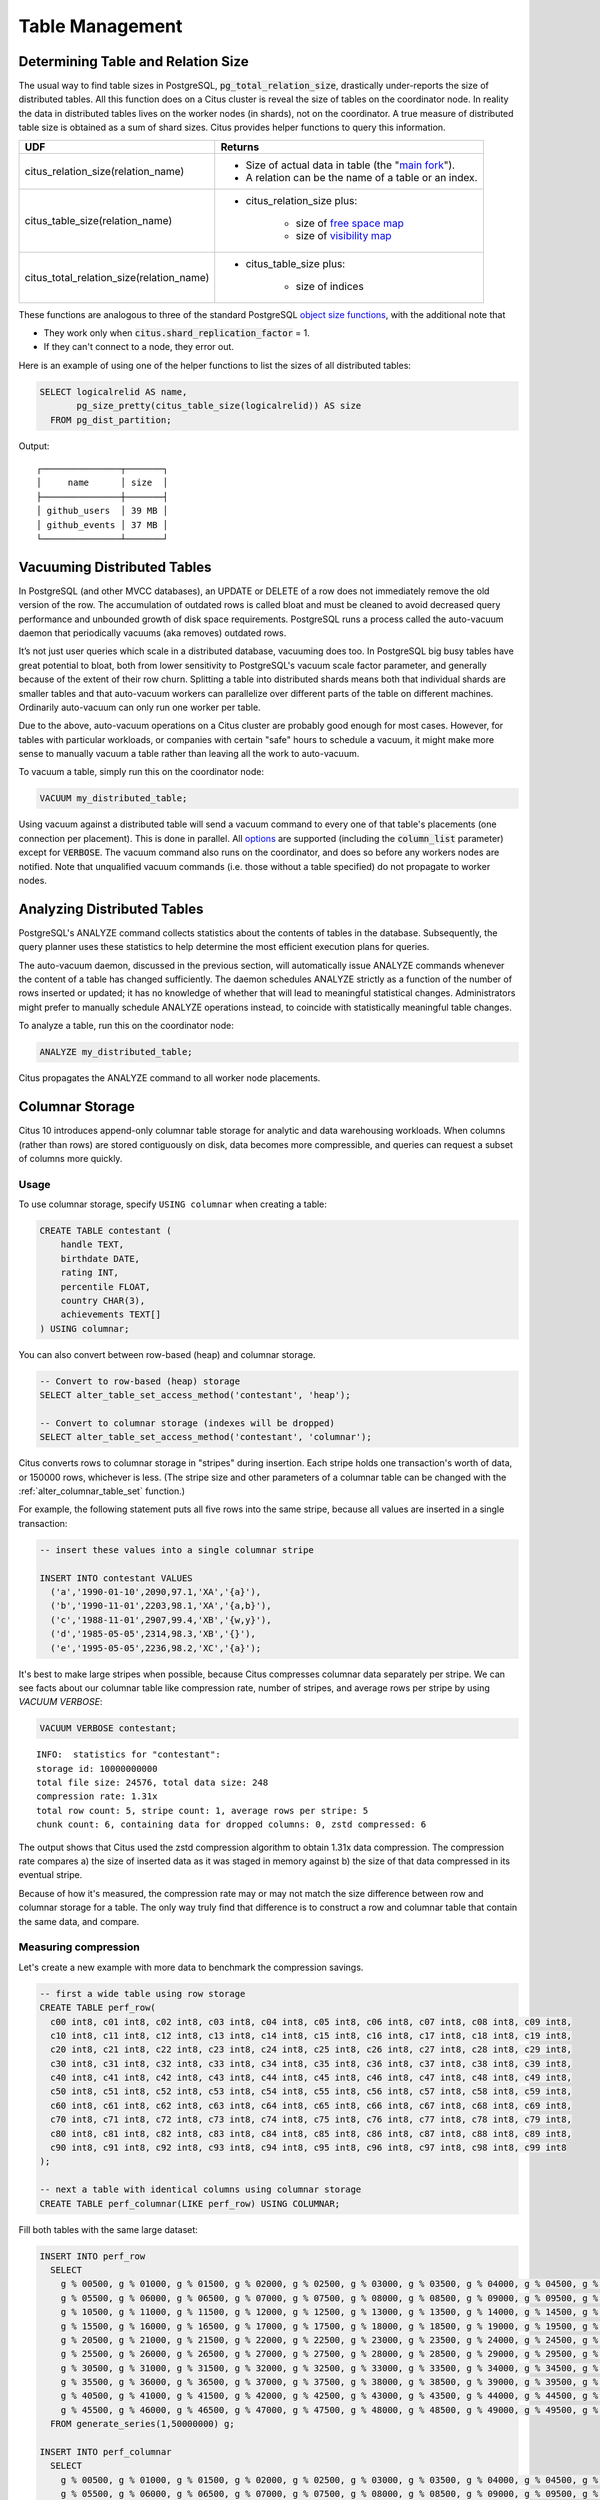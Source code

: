 Table Management
$$$$$$$$$$$$$$$$$$

.. _table_size:

Determining Table and Relation Size
###################################

The usual way to find table sizes in PostgreSQL, :code:`pg_total_relation_size`, drastically under-reports the size of distributed tables. All this function does on a Citus cluster is reveal the size of tables on the coordinator node. In reality the data in distributed tables lives on the worker nodes (in shards), not on the coordinator. A true measure of distributed table size is obtained as a sum of shard sizes. Citus provides helper functions to query this information.

+------------------------------------------+---------------------------------------------------------------+
| UDF                                      | Returns                                                       |
+==========================================+===============================================================+
| citus_relation_size(relation_name)       | * Size of actual data in table (the "`main fork <forks_>`_"). |
|                                          |                                                               |
|                                          | * A relation can be the name of a table or an index.          |
+------------------------------------------+---------------------------------------------------------------+
| citus_table_size(relation_name)          | * citus_relation_size plus:                                   |
|                                          |                                                               |
|                                          |    * size of `free space map <freemap_>`_                     |
|                                          |    * size of `visibility map <vismap_>`_                      |
+------------------------------------------+---------------------------------------------------------------+
| citus_total_relation_size(relation_name) | * citus_table_size plus:                                      |
|                                          |                                                               |
|                                          |    * size of indices                                          |
+------------------------------------------+---------------------------------------------------------------+

These functions are analogous to three of the standard PostgreSQL `object size functions <https://www.postgresql.org/docs/current/static/functions-admin.html#FUNCTIONS-ADMIN-DBSIZE>`_, with the additional note that

* They work only when :code:`citus.shard_replication_factor` = 1.
* If they can't connect to a node, they error out.

Here is an example of using one of the helper functions to list the sizes of all distributed tables:

.. code-block:: postgresql

  SELECT logicalrelid AS name,
         pg_size_pretty(citus_table_size(logicalrelid)) AS size
    FROM pg_dist_partition;

Output:

::

  ┌───────────────┬───────┐
  │     name      │ size  │
  ├───────────────┼───────┤
  │ github_users  │ 39 MB │
  │ github_events │ 37 MB │
  └───────────────┴───────┘

Vacuuming Distributed Tables
############################

In PostgreSQL (and other MVCC databases), an UPDATE or DELETE of a row does not immediately remove the old version of the row. The accumulation of outdated rows is called bloat and must be cleaned to avoid decreased query performance and unbounded growth of disk space requirements. PostgreSQL runs a process called the auto-vacuum daemon that periodically vacuums (aka removes) outdated rows.

It’s not just user queries which scale in a distributed database, vacuuming does too. In PostgreSQL big busy tables have great potential to bloat, both from lower sensitivity to PostgreSQL's vacuum scale factor parameter, and generally because of the extent of their row churn. Splitting a table into distributed shards means both that individual shards are smaller tables and that auto-vacuum workers can parallelize over different parts of the table on different machines. Ordinarily auto-vacuum can only run one worker per table.

Due to the above, auto-vacuum operations on a Citus cluster are probably good enough for most cases. However, for tables with particular workloads, or companies with certain "safe" hours to schedule a vacuum, it might make more sense to manually vacuum a table rather than leaving all the work to auto-vacuum.

To vacuum a table, simply run this on the coordinator node:

.. code-block:: postgresql

  VACUUM my_distributed_table;

Using vacuum against a distributed table will send a vacuum command to every one of that table's placements (one connection per placement). This is done in parallel. All `options <https://www.postgresql.org/docs/current/static/sql-vacuum.html>`_ are supported (including the :code:`column_list` parameter) except for :code:`VERBOSE`. The vacuum command also runs on the coordinator, and does so before any workers nodes are notified. Note that unqualified vacuum commands (i.e. those without a table specified) do not propagate to worker nodes.

Analyzing Distributed Tables
############################

PostgreSQL's ANALYZE command collects statistics about the contents of tables in the database. Subsequently, the query planner uses these statistics to help determine the most efficient execution plans for queries.

The auto-vacuum daemon, discussed in the previous section, will automatically issue ANALYZE commands whenever the content of a table has changed sufficiently. The daemon schedules ANALYZE strictly as a function of the number of rows inserted or updated; it has no knowledge of whether that will lead to meaningful statistical changes. Administrators might prefer to manually schedule ANALYZE operations instead, to coincide with statistically meaningful table changes.

To analyze a table, run this on the coordinator node:

.. code-block:: postgresql

  ANALYZE my_distributed_table;

Citus propagates the ANALYZE command to all worker node placements.

.. _freemap: https://www.postgresql.org/docs/current/static/storage-fsm.html
.. _vismap: https://www.postgresql.org/docs/current/static/storage-vm.html
.. _forks: https://www.postgresql.org/docs/current/static/storage-file-layout.html

.. _columnar:

Columnar Storage
################

Citus 10 introduces append-only columnar table storage for analytic and data
warehousing workloads. When columns (rather than rows) are stored contiguously
on disk, data becomes more compressible, and queries can request a subset of
columns more quickly.

Usage
-----

To use columnar storage, specify ``USING columnar`` when creating a table:

.. code-block:: postgresql

  CREATE TABLE contestant (
      handle TEXT,
      birthdate DATE,
      rating INT,
      percentile FLOAT,
      country CHAR(3),
      achievements TEXT[]
  ) USING columnar;

You can also convert between row-based (heap) and columnar storage.

.. code-block:: postgresql

    -- Convert to row-based (heap) storage
    SELECT alter_table_set_access_method('contestant', 'heap');

    -- Convert to columnar storage (indexes will be dropped)
    SELECT alter_table_set_access_method('contestant', 'columnar');

Citus converts rows to columnar storage in "stripes" during insertion. Each
stripe holds one transaction's worth of data, or 150000 rows, whichever is
less.  (The stripe size and other parameters of a columnar table can be changed
with the :ref:`alter_columnar_table_set` function.)

For example, the following statement puts all five rows into the same stripe,
because all values are inserted in a single transaction:

.. code-block:: postgresql

  -- insert these values into a single columnar stripe

  INSERT INTO contestant VALUES
    ('a','1990-01-10',2090,97.1,'XA','{a}'),
    ('b','1990-11-01',2203,98.1,'XA','{a,b}'),
    ('c','1988-11-01',2907,99.4,'XB','{w,y}'),
    ('d','1985-05-05',2314,98.3,'XB','{}'),
    ('e','1995-05-05',2236,98.2,'XC','{a}');

It's best to make large stripes when possible, because Citus compresses
columnar data separately per stripe. We can see facts about our columnar table
like compression rate, number of stripes, and average rows per stripe by using
`VACUUM VERBOSE`:

.. code-block:: postgresql

  VACUUM VERBOSE contestant;

::

  INFO:  statistics for "contestant":
  storage id: 10000000000
  total file size: 24576, total data size: 248
  compression rate: 1.31x
  total row count: 5, stripe count: 1, average rows per stripe: 5
  chunk count: 6, containing data for dropped columns: 0, zstd compressed: 6

The output shows that Citus used the zstd compression algorithm to obtain 1.31x
data compression. The compression rate compares a) the size of inserted data as
it was staged in memory against b) the size of that data compressed in its
eventual stripe.

Because of how it's measured, the compression rate may or may not match the
size difference between row and columnar storage for a table. The only way
truly find that difference is to construct a row and columnar table that
contain the same data, and compare.

Measuring compression
---------------------

Let's create a new example with more data to benchmark the compression savings.

.. code-block:: postgresql

    -- first a wide table using row storage
    CREATE TABLE perf_row(
      c00 int8, c01 int8, c02 int8, c03 int8, c04 int8, c05 int8, c06 int8, c07 int8, c08 int8, c09 int8,
      c10 int8, c11 int8, c12 int8, c13 int8, c14 int8, c15 int8, c16 int8, c17 int8, c18 int8, c19 int8,
      c20 int8, c21 int8, c22 int8, c23 int8, c24 int8, c25 int8, c26 int8, c27 int8, c28 int8, c29 int8,
      c30 int8, c31 int8, c32 int8, c33 int8, c34 int8, c35 int8, c36 int8, c37 int8, c38 int8, c39 int8,
      c40 int8, c41 int8, c42 int8, c43 int8, c44 int8, c45 int8, c46 int8, c47 int8, c48 int8, c49 int8,
      c50 int8, c51 int8, c52 int8, c53 int8, c54 int8, c55 int8, c56 int8, c57 int8, c58 int8, c59 int8,
      c60 int8, c61 int8, c62 int8, c63 int8, c64 int8, c65 int8, c66 int8, c67 int8, c68 int8, c69 int8,
      c70 int8, c71 int8, c72 int8, c73 int8, c74 int8, c75 int8, c76 int8, c77 int8, c78 int8, c79 int8,
      c80 int8, c81 int8, c82 int8, c83 int8, c84 int8, c85 int8, c86 int8, c87 int8, c88 int8, c89 int8,
      c90 int8, c91 int8, c92 int8, c93 int8, c94 int8, c95 int8, c96 int8, c97 int8, c98 int8, c99 int8
    );
    
    -- next a table with identical columns using columnar storage
    CREATE TABLE perf_columnar(LIKE perf_row) USING COLUMNAR;

Fill both tables with the same large dataset:

.. code-block:: postgresql

    INSERT INTO perf_row
      SELECT
        g % 00500, g % 01000, g % 01500, g % 02000, g % 02500, g % 03000, g % 03500, g % 04000, g % 04500, g % 05000,
        g % 05500, g % 06000, g % 06500, g % 07000, g % 07500, g % 08000, g % 08500, g % 09000, g % 09500, g % 10000,
        g % 10500, g % 11000, g % 11500, g % 12000, g % 12500, g % 13000, g % 13500, g % 14000, g % 14500, g % 15000,
        g % 15500, g % 16000, g % 16500, g % 17000, g % 17500, g % 18000, g % 18500, g % 19000, g % 19500, g % 20000,
        g % 20500, g % 21000, g % 21500, g % 22000, g % 22500, g % 23000, g % 23500, g % 24000, g % 24500, g % 25000,
        g % 25500, g % 26000, g % 26500, g % 27000, g % 27500, g % 28000, g % 28500, g % 29000, g % 29500, g % 30000,
        g % 30500, g % 31000, g % 31500, g % 32000, g % 32500, g % 33000, g % 33500, g % 34000, g % 34500, g % 35000,
        g % 35500, g % 36000, g % 36500, g % 37000, g % 37500, g % 38000, g % 38500, g % 39000, g % 39500, g % 40000,
        g % 40500, g % 41000, g % 41500, g % 42000, g % 42500, g % 43000, g % 43500, g % 44000, g % 44500, g % 45000,
        g % 45500, g % 46000, g % 46500, g % 47000, g % 47500, g % 48000, g % 48500, g % 49000, g % 49500, g % 50000
      FROM generate_series(1,50000000) g;
    
    INSERT INTO perf_columnar
      SELECT
        g % 00500, g % 01000, g % 01500, g % 02000, g % 02500, g % 03000, g % 03500, g % 04000, g % 04500, g % 05000,
        g % 05500, g % 06000, g % 06500, g % 07000, g % 07500, g % 08000, g % 08500, g % 09000, g % 09500, g % 10000,
        g % 10500, g % 11000, g % 11500, g % 12000, g % 12500, g % 13000, g % 13500, g % 14000, g % 14500, g % 15000,
        g % 15500, g % 16000, g % 16500, g % 17000, g % 17500, g % 18000, g % 18500, g % 19000, g % 19500, g % 20000,
        g % 20500, g % 21000, g % 21500, g % 22000, g % 22500, g % 23000, g % 23500, g % 24000, g % 24500, g % 25000,
        g % 25500, g % 26000, g % 26500, g % 27000, g % 27500, g % 28000, g % 28500, g % 29000, g % 29500, g % 30000,
        g % 30500, g % 31000, g % 31500, g % 32000, g % 32500, g % 33000, g % 33500, g % 34000, g % 34500, g % 35000,
        g % 35500, g % 36000, g % 36500, g % 37000, g % 37500, g % 38000, g % 38500, g % 39000, g % 39500, g % 40000,
        g % 40500, g % 41000, g % 41500, g % 42000, g % 42500, g % 43000, g % 43500, g % 44000, g % 44500, g % 45000,
        g % 45500, g % 46000, g % 46500, g % 47000, g % 47500, g % 48000, g % 48500, g % 49000, g % 49500, g % 50000
      FROM generate_series(1,50000000) g;
    
    VACUUM (FREEZE, ANALYZE) perf_row;
    VACUUM (FREEZE, ANALYZE) perf_columnar;

For this data, you can see a compression ratio of better than 8X in the columnar table.

.. code-block:: postgresql

    SELECT pg_total_relation_size('perf_row')::numeric/
           pg_total_relation_size('perf_columnar') AS compression_ratio;

::

    .
     compression_ratio
    --------------------
     8.0196135873627944
    (1 row)

Example
-------

Columnar storage works well with table partitioning. For an example, see
:ref:`columnar_example`.

Gotchas
-------

* Columnar storage compresses per stripe. Stripes are created per transaction,
  so inserting one row per transaction will put single rows into their own
  stripes. Compression and performance of single row stripes will be worse than
  a row table. Always insert in bulk to a columnar table.
* If you mess up and columnarize a bunch of tiny stripes, there is no way to
  repair the table. The only fix is to create a new columnar table and copy
  data from the original in one transaction:

  .. code-block:: postgresql

    BEGIN;
    CREATE TABLE foo_compacted (LIKE foo) USING columnar;
    INSERT INTO foo_compacted SELECT * FROM foo;
    DROP TABLE foo;
    ALTER TABLE foo_compacted RENAME TO foo;
    COMMIT;

* Fundamentally non-compressible data can be a problem, although it can still
  be useful to use columnar so that less is loaded into memory when selecting
  specific columns.
* On a partitioned table with a mix of row and column partitions, updates must
  be carefully targeted or filtered to hit only the row partitions.

   * If the operation is targeted at a specific row partition (e.g. `UPDATE p2
     SET i = i + 1`), it will succeed; if targeted at a specified columnar
     partition (e.g. `UPDATE p1 SET i = i + 1`), it will fail.
   * If the operation is targeted at the partitioned table and has a WHERE
     clause that excludes all columnar partitions (e.g. `UPDATE parent SET i = i
     + 1 WHERE timestamp = '2020-03-15'`), it will succeed.
   * If the operation is targeted at the partitioned table, but does not
     exclude all columnar partitions, it will fail; even if the actual data to
     be updated only affects row tables (e.g. `UPDATE parent SET i = i + 1 WHERE
     n = 300`).

Limitations
-----------

Future versions of Citus will incrementally lift the current limitations:

* Append-only (no UPDATE/DELETE support)
* No space reclamation (e.g. rolled-back transactions may still consume disk space)
* No index support, index scans, or bitmap index scans
* No tidscans
* No sample scans
* No TOAST support (large values supported inline)
* No support for ON CONFLICT statements (except DO NOTHING actions with no target specified).
* No support for tuple locks (SELECT ... FOR SHARE, SELECT ... FOR UPDATE)
* No support for serializable isolation level
* Support for PostgreSQL server versions 12+ only
* No support for foreign keys, unique constraints, or exclusion constraints
* No support for logical decoding
* No support for intra-node parallel scans
* No support for AFTER ... FOR EACH ROW triggers
* No UNLOGGED columnar tables
* No TEMPORARY columnar tables
